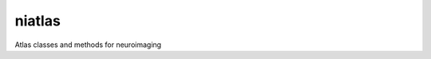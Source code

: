 =======
niatlas
=======


.. image:: https://img.shields.io/pypi/v/niatlas.svg
        :target: https://pypi.python.org/pypi/niatlas

.. image:: https://img.shields.io/travis/raamana/niatlas.svg
        :target: https://travis-ci.org/raamana/niatlas


Atlas classes and methods for neuroimaging



